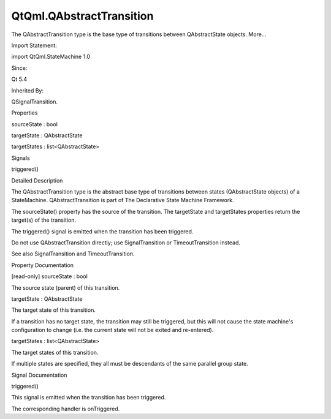 QtQml.QAbstractTransition
=========================

.. raw:: html

   <p>

The QAbstractTransition type is the base type of transitions between
QAbstractState objects. More...

.. raw:: html

   </p>

.. raw:: html

   <!-- @@@QAbstractTransition -->

.. raw:: html

   <table class="alignedsummary">

.. raw:: html

   <tr>

.. raw:: html

   <td class="memItemLeft rightAlign topAlign">

Import Statement:

.. raw:: html

   </td>

.. raw:: html

   <td class="memItemRight bottomAlign">

import QtQml.StateMachine 1.0

.. raw:: html

   </td>

.. raw:: html

   </tr>

.. raw:: html

   <tr>

.. raw:: html

   <td class="memItemLeft rightAlign topAlign">

Since:

.. raw:: html

   </td>

.. raw:: html

   <td class="memItemRight bottomAlign">

Qt 5.4

.. raw:: html

   </td>

.. raw:: html

   </tr>

.. raw:: html

   <tr>

.. raw:: html

   <td class="memItemLeft rightAlign topAlign">

Inherited By:

.. raw:: html

   </td>

.. raw:: html

   <td class="memItemRight bottomAlign">

.. raw:: html

   <p>

QSignalTransition.

.. raw:: html

   </p>

.. raw:: html

   </td>

.. raw:: html

   </tr>

.. raw:: html

   </table>

.. raw:: html

   <ul>

.. raw:: html

   </ul>

.. raw:: html

   <h2 id="properties">

Properties

.. raw:: html

   </h2>

.. raw:: html

   <ul>

.. raw:: html

   <li class="fn">

sourceState : bool

.. raw:: html

   </li>

.. raw:: html

   <li class="fn">

targetState : QAbstractState

.. raw:: html

   </li>

.. raw:: html

   <li class="fn">

targetStates : list<QAbstractState>

.. raw:: html

   </li>

.. raw:: html

   </ul>

.. raw:: html

   <h2 id="signals">

Signals

.. raw:: html

   </h2>

.. raw:: html

   <ul>

.. raw:: html

   <li class="fn">

triggered()

.. raw:: html

   </li>

.. raw:: html

   </ul>

.. raw:: html

   <!-- $$$QAbstractTransition-description -->

.. raw:: html

   <h2 id="details">

Detailed Description

.. raw:: html

   </h2>

.. raw:: html

   </p>

.. raw:: html

   <p>

The QAbstractTransition type is the abstract base type of transitions
between states (QAbstractState objects) of a StateMachine.
QAbstractTransition is part of The Declarative State Machine Framework.

.. raw:: html

   </p>

.. raw:: html

   <p>

The sourceState() property has the source of the transition. The
targetState and targetStates properties return the target(s) of the
transition.

.. raw:: html

   </p>

.. raw:: html

   <p>

The triggered() signal is emitted when the transition has been
triggered.

.. raw:: html

   </p>

.. raw:: html

   <p>

Do not use QAbstractTransition directly; use SignalTransition or
TimeoutTransition instead.

.. raw:: html

   </p>

.. raw:: html

   <p>

See also SignalTransition and TimeoutTransition.

.. raw:: html

   </p>

.. raw:: html

   <!-- @@@QAbstractTransition -->

.. raw:: html

   <h2>

Property Documentation

.. raw:: html

   </h2>

.. raw:: html

   <!-- $$$sourceState -->

.. raw:: html

   <table class="qmlname">

.. raw:: html

   <tr valign="top" id="sourceState-prop">

.. raw:: html

   <td class="tblQmlPropNode">

.. raw:: html

   <p>

[read-only] sourceState : bool

.. raw:: html

   </p>

.. raw:: html

   </td>

.. raw:: html

   </tr>

.. raw:: html

   </table>

.. raw:: html

   <p>

The source state (parent) of this transition.

.. raw:: html

   </p>

.. raw:: html

   <!-- @@@sourceState -->

.. raw:: html

   <table class="qmlname">

.. raw:: html

   <tr valign="top" id="targetState-prop">

.. raw:: html

   <td class="tblQmlPropNode">

.. raw:: html

   <p>

targetState : QAbstractState

.. raw:: html

   </p>

.. raw:: html

   </td>

.. raw:: html

   </tr>

.. raw:: html

   </table>

.. raw:: html

   <p>

The target state of this transition.

.. raw:: html

   </p>

.. raw:: html

   <p>

If a transition has no target state, the transition may still be
triggered, but this will not cause the state machine's configuration to
change (i.e. the current state will not be exited and re-entered).

.. raw:: html

   </p>

.. raw:: html

   <!-- @@@targetState -->

.. raw:: html

   <table class="qmlname">

.. raw:: html

   <tr valign="top" id="targetStates-prop">

.. raw:: html

   <td class="tblQmlPropNode">

.. raw:: html

   <p>

targetStates : list<QAbstractState>

.. raw:: html

   </p>

.. raw:: html

   </td>

.. raw:: html

   </tr>

.. raw:: html

   </table>

.. raw:: html

   <p>

The target states of this transition.

.. raw:: html

   </p>

.. raw:: html

   <p>

If multiple states are specified, they all must be descendants of the
same parallel group state.

.. raw:: html

   </p>

.. raw:: html

   <!-- @@@targetStates -->

.. raw:: html

   <h2>

Signal Documentation

.. raw:: html

   </h2>

.. raw:: html

   <!-- $$$triggered -->

.. raw:: html

   <table class="qmlname">

.. raw:: html

   <tr valign="top" id="triggered-signal">

.. raw:: html

   <td class="tblQmlFuncNode">

.. raw:: html

   <p>

triggered()

.. raw:: html

   </p>

.. raw:: html

   </td>

.. raw:: html

   </tr>

.. raw:: html

   </table>

.. raw:: html

   <p>

This signal is emitted when the transition has been triggered.

.. raw:: html

   </p>

.. raw:: html

   <p>

The corresponding handler is onTriggered.

.. raw:: html

   </p>

.. raw:: html

   <!-- @@@triggered -->


